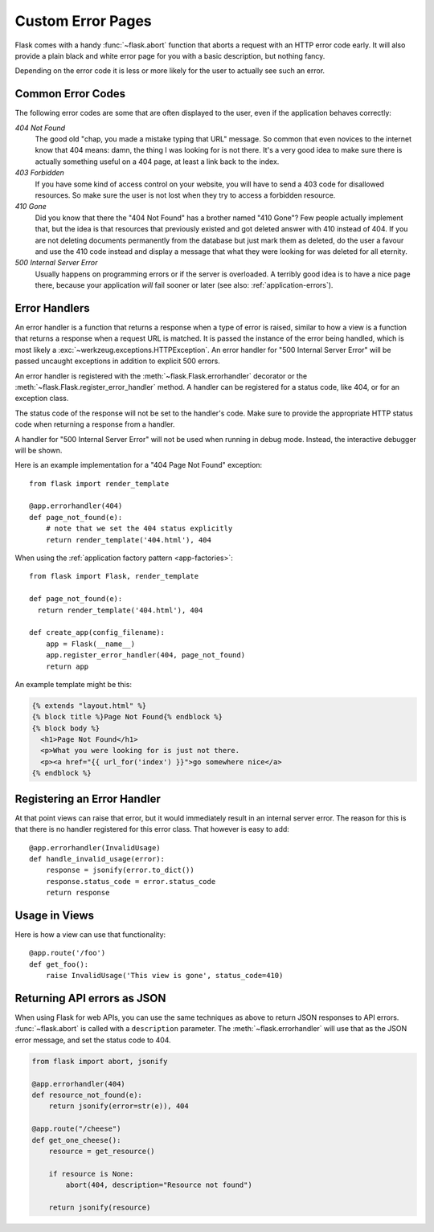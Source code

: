 .. _errorpages:

Custom Error Pages
==================

Flask comes with a handy :func:`~flask.abort` function that aborts a
request with an HTTP error code early.  It will also provide a plain black
and white error page for you with a basic description, but nothing fancy.

Depending on the error code it is less or more likely for the user to
actually see such an error.

Common Error Codes
------------------

The following error codes are some that are often displayed to the user,
even if the application behaves correctly:

*404 Not Found*
    The good old "chap, you made a mistake typing that URL" message.  So
    common that even novices to the internet know that 404 means: damn,
    the thing I was looking for is not there.  It's a very good idea to
    make sure there is actually something useful on a 404 page, at least a
    link back to the index.

*403 Forbidden*
    If you have some kind of access control on your website, you will have
    to send a 403 code for disallowed resources.  So make sure the user
    is not lost when they try to access a forbidden resource.

*410 Gone*
    Did you know that there the "404 Not Found" has a brother named "410
    Gone"?  Few people actually implement that, but the idea is that
    resources that previously existed and got deleted answer with 410
    instead of 404.  If you are not deleting documents permanently from
    the database but just mark them as deleted, do the user a favour and
    use the 410 code instead and display a message that what they were
    looking for was deleted for all eternity.

*500 Internal Server Error*
    Usually happens on programming errors or if the server is overloaded.
    A terribly good idea is to have a nice page there, because your
    application *will* fail sooner or later (see also:
    :ref:`application-errors`).


Error Handlers
--------------

An error handler is a function that returns a response when a type of error is
raised, similar to how a view is a function that returns a response when a
request URL is matched. It is passed the instance of the error being handled,
which is most likely a :exc:`~werkzeug.exceptions.HTTPException`. An error
handler for "500 Internal Server Error" will be passed uncaught exceptions in
addition to explicit 500 errors.

An error handler is registered with the :meth:`~flask.Flask.errorhandler`
decorator or the :meth:`~flask.Flask.register_error_handler` method. A handler
can be registered for a status code, like 404, or for an exception class.

The status code of the response will not be set to the handler's code. Make
sure to provide the appropriate HTTP status code when returning a response from
a handler.

A handler for "500 Internal Server Error" will not be used when running in
debug mode. Instead, the interactive debugger will be shown.

Here is an example implementation for a "404 Page Not Found" exception::

    from flask import render_template

    @app.errorhandler(404)
    def page_not_found(e):
        # note that we set the 404 status explicitly
        return render_template('404.html'), 404

When using the :ref:`application factory pattern <app-factories>`::

    from flask import Flask, render_template

    def page_not_found(e):
      return render_template('404.html'), 404

    def create_app(config_filename):
        app = Flask(__name__)
        app.register_error_handler(404, page_not_found)
        return app

An example template might be this:

.. sourcecode:: html+jinja

    {% extends "layout.html" %}
    {% block title %}Page Not Found{% endblock %}
    {% block body %}
      <h1>Page Not Found</h1>
      <p>What you were looking for is just not there.
      <p><a href="{{ url_for('index') }}">go somewhere nice</a>
    {% endblock %}

Registering an Error Handler
----------------------------

At that point views can raise that error, but it would immediately result
in an internal server error.  The reason for this is that there is no
handler registered for this error class.  That however is easy to add::

    @app.errorhandler(InvalidUsage)
    def handle_invalid_usage(error):
        response = jsonify(error.to_dict())
        response.status_code = error.status_code
        return response

Usage in Views
--------------

Here is how a view can use that functionality::

    @app.route('/foo')
    def get_foo():
        raise InvalidUsage('This view is gone', status_code=410)

Returning API errors as JSON
----------------------------

When using Flask for web APIs, you can use the same techniques as above
to return JSON responses to API errors.  :func:`~flask.abort` is called
with a ``description`` parameter. The :meth:`~flask.errorhandler` will
use that as the JSON error message, and set the status code to 404.

.. code-block:: python

    from flask import abort, jsonify

    @app.errorhandler(404)
    def resource_not_found(e):
        return jsonify(error=str(e)), 404

    @app.route("/cheese")
    def get_one_cheese():
        resource = get_resource()

        if resource is None:
            abort(404, description="Resource not found")

        return jsonify(resource)
